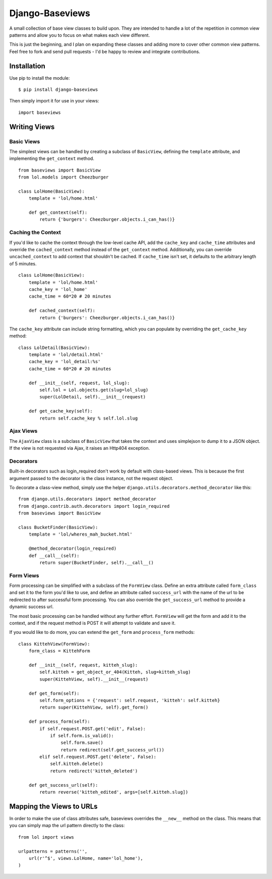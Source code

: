 Django-Baseviews
================

A small collection of base view classes to build upon. They are intended to
handle a lot of the repetition in common view patterns and allow you to focus
on what makes each view different.

This is just the beginning, and I plan on expanding these classes and adding
more to cover other common view patterns.  Feel free to fork and send pull
requests - I'd be happy to review and integrate contributions.

Installation
************

Use pip to install the module::

    $ pip install django-baseviews

Then simply import it for use in your views::

    import baseviews

Writing Views
*************

Basic Views
-----------


The simplest views can be handled by creating a subclass of ``BasicView``,
defining the ``template`` attribute, and implementing the ``get_context``
method. ::
    
    from baseviews import BasicView
    from lol.models import Cheezburger
    
    class LolHome(BasicView):
        template = 'lol/home.html'
        
        def get_context(self):
            return {'burgers': Cheezburger.objects.i_can_has()}

Caching the Context
-------------------

If you'd like to cache the context through the low-level cache API, add the
``cache_key`` and ``cache_time`` attributes and override the
``cached_context`` method instead of the ``get_context`` method.
Additionally, you can override ``uncached_context`` to add context that
shouldn't be cached.  If ``cache_time`` isn't set, it defaults to the
arbitrary length of 5 minutes. ::
    
    class LolHome(BasicView):
        template = 'lol/home.html'
        cache_key = 'lol_home'
        cache_time = 60*20 # 20 minutes
    
        def cached_context(self):
            return {'burgers': Cheezburger.objects.i_can_has()}

The ``cache_key`` attribute can include string formatting, which you can
populate by overriding the ``get_cache_key`` method::

    class LolDetail(BasicView):
        template = 'lol/detail.html'
        cache_key = 'lol_detail:%s'
        cache_time = 60*20 # 20 minutes
        
        def __init__(self, request, lol_slug):
            self.lol = Lol.objects.get(slug=lol_slug)
            super(LolDetail, self).__init__(request)
        
        def get_cache_key(self):
            return self.cache_key % self.lol.slug

Ajax Views
----------

The ``AjaxView`` class is a subclass of ``BasicView`` that takes the context
and uses simplejson to dump it to a JSON object.  If the view is not requested
via Ajax, it raises an Http404 exception.

Decorators
----------

Built-in decorators such as login_required don't work by default with
class-based views.  This is because the first argument passed to the decorator
is the class instance, not the request object.

To decorate a class-view method, simply use the helper
``django.utils.decorators.method_decorator`` like this::

    from django.utils.decorators import method_decorator
    from django.contrib.auth.decorators import login_required
    from baseviews import BasicView
    
    class BucketFinder(BasicView):
        template = 'lol/wheres_mah_bucket.html'
        
        @method_decorator(login_required)
        def __call__(self):
            return super(BucketFinder, self).__call__()

Form Views
----------

Form processing can be simplified with a subclass of the ``FormView`` class.
Define an extra attribute called ``form_class`` and set it to the form you'd
like to use, and define an attribute called ``success_url`` with the name of
the url to be redirected to after successful form processing.  You can also
override the ``get_success_url`` method to provide a dynamic success url.

The most basic processing can be handled without any further effort.
``FormView`` will get the form and add it to the context, and if the request
method is POST it will attempt to validate and save it.

If you would like to do more, you can extend the ``get_form`` and
``process_form`` methods::

    class KittehView(FormView):
        form_class = KittehForm
        
        def __init__(self, request, kitteh_slug):
            self.kitteh = get_object_or_404(Kitteh, slug=kitteh_slug)
            super(KittehView, self).__init__(request)
        
        def get_form(self):
            self.form_options = {'request': self.request, 'kitteh': self.kitteh}
            return super(KittehView, self).get_form()
        
        def process_form(self):
            if self.request.POST.get('edit', False):
                if self.form.is_valid():
                    self.form.save()
                    return redirect(self.get_success_url())
            elif self.request.POST.get('delete', False):
                self.kitteh.delete()
                return redirect('kitteh_deleted')
        
        def get_success_url(self):
            return reverse('kitteh_edited', args=[self.kitteh.slug])

Mapping the Views to URLs
*************************

In order to make the use of class attributes safe, baseviews overrides the
``__new__`` method on the class.  This means that you can simply map the url
pattern directly to the class::

    from lol import views
    
    urlpatterns = patterns('',
        url(r'^$', views.LolHome, name='lol_home'),
    )

